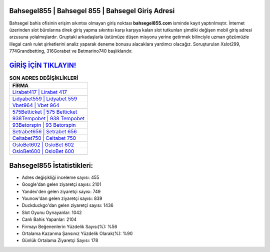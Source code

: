 ﻿Bahsegel855 | Bahsegel 855 | Bahsegel Giriş Adresi
===================================

.. image:: images/bahsegel-giris.jpg
   :width: 600
   
Bahsegel bahis ofisinin erişim sıkıntısı olmayan giriş noktası **bahsegel855.com** isminde kayıt yaptırılmıştır. İnternet üzerinden slot bürolarına direk giriş yapma sıkıntısı karşı karşıya kalan slot tutkunları şimdiki değişen mobil giriş adresi arzusuna yolalmışlardır. Gruptaki arkadaşlarla üstümüze düşen misyonu yerine getirmek bilinciyle uzman gözümüzle illegal canlı rulet şirketlerini analiz yaparak deneme bonusu alacaklara yardımcı olacağız. Soruşturulan Xslot299, 774Grandbetting, 316Gorabet ve Betmarino740 başlıklarıdır.

`GİRİŞ İÇİN TIKLAYIN! <https://uclck.me/gonow>`_
==============

.. list-table:: **SON ADRES DEĞİŞİKLİKLERİ**
   :widths: 100
   :header-rows: 1

   * - FİRMA
   * - `Lirabet417 | Lirabet 417 <lirabet417-lirabet-417-lirabet-giris-adresi.html>`_
   * - `Lidyabet559 | Lidyabet 559 <lidyabet559-lidyabet-559-lidyabet-giris-adresi.html>`_
   * - `Vbet964 | Vbet 964 <vbet964-vbet-964-vbet-giris-adresi.html>`_	 
   * - `575Betticket | 575 Betticket <575betticket-575-betticket-betticket-giris-adresi.html>`_	 
   * - `938Tempobet | 938 Tempobet <938tempobet-938-tempobet-tempobet-giris-adresi.html>`_ 
   * - `93Betorspin | 93 Betorspin <93betorspin-93-betorspin-betorspin-giris-adresi.html>`_
   * - `Setrabet656 | Setrabet 656 <setrabet656-setrabet-656-setrabet-giris-adresi.html>`_	 
   * - `Celtabet750 | Celtabet 750 <celtabet750-celtabet-750-celtabet-giris-adresi.html>`_
   * - `OsloBet602 | OsloBet 602 <oslobet602-oslobet-602-oslobet-giris-adresi.html>`_
   * - `OsloBet600 | OsloBet 600 <oslobet600-oslobet-600-oslobet-giris-adresi.html>`_
	 
Bahsegel855 İstatistikleri:
===================================	 
* Adres değişikliği inceleme sayısı: 455
* Google'dan gelen ziyaretçi sayısı: 2101
* Yandex'den gelen ziyaretçi sayısı: 749
* Younow'dan gelen ziyaretçi sayısı: 839
* Duckduckgo'dan gelen ziyaretçi sayısı: 1436
* Slot Oyunu Oynayanlar: 1042
* Canlı Bahis Yapanlar: 2104
* Firmayı Beğenenlerin Yüzdelik Sayısı(%): %56
* Ortalama Kazanma Şansınız Yüzdelik Olarak(%): %90
* Günlük Ortalama Ziyaretçi Sayısı: 178
